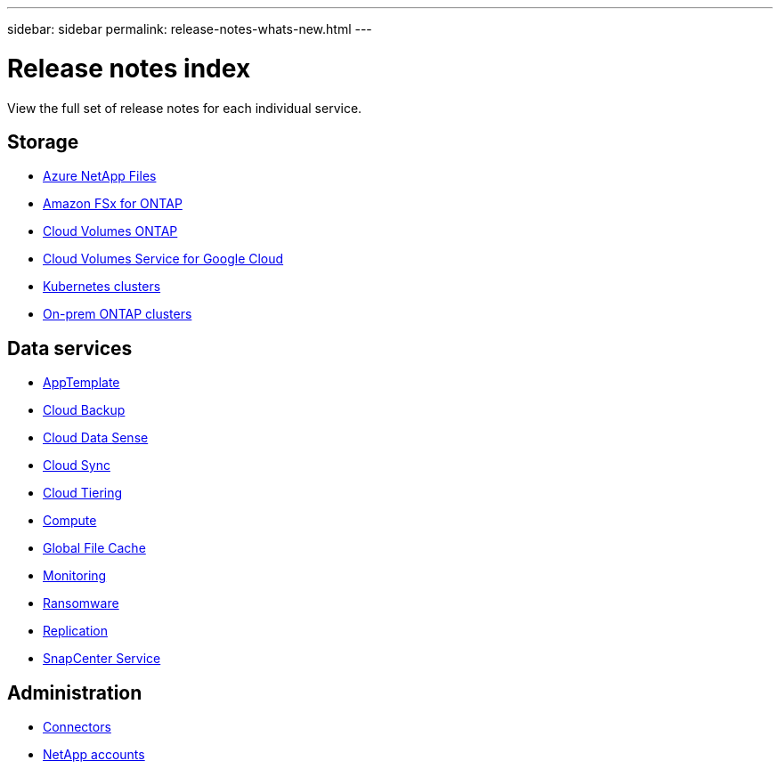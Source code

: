 ---
sidebar: sidebar
permalink: release-notes-whats-new.html
---

= Release notes index
:toc: macro
:hardbreaks:
:nofooter:
:icons: font
:linkattrs:
:imagesdir: ./media/

[.lead]
View the full set of release notes for each individual service.

== Storage

* https://docs.netapp.com/us-en/cloud-manager-azure-netapp-files/whats-new.html[Azure NetApp Files^]
* https://docs.netapp.com/us-en/cloud-manager-fsx-ontap/whats-new.html[Amazon FSx for ONTAP^]
* https://docs.netapp.com/us-en/cloud-manager-cloud-volumes-ontap/whats-new.html[Cloud Volumes ONTAP^]
* https://docs.netapp.com/us-en/cloud-manager-cloud-volumes-service-gcp/whats-new.html[Cloud Volumes Service for Google Cloud^]
* https://docs.netapp.com/us-en/cloud-manager-kubernetes/whats-new.html[Kubernetes clusters^]
* https://docs.netapp.com/us-en/cloud-manager-ontap-onprem/whats-new.html[On-prem ONTAP clusters^]

== Data services

* https://docs.netapp.com/us-en/cloud-manager-app-template/whats-new.html[AppTemplate^]
* https://docs.netapp.com/us-en/cloud-manager-backup-restore/whats-new.html[Cloud Backup^]
* https://docs.netapp.com/us-en/cloud-manager-data-sense/whats-new.html[Cloud Data Sense^]
* https://docs.netapp.com/us-en/cloud-manager-sync/whats-new.html[Cloud Sync^]
* https://docs.netapp.com/us-en/cloud-manager-tiering/whats-new.html[Cloud Tiering^]
* https://docs.netapp.com/us-en/cloud-manager-compute/whats-new.html[Compute^]
* https://docs.netapp.com/us-en/cloud-manager-file-cache/whats-new.html[Global File Cache^]
* https://docs.netapp.com/us-en/cloud-manager-monitoring/whats-new.html[Monitoring^]
* https://docs.netapp.com/us-en/cloud-manager-ransomware/whats-new.html[Ransomware^]
* https://docs.netapp.com/us-en/cloud-manager-replication/whats-new.html[Replication^]
* https://docs.netapp.com/us-en/cloud-manager-snapcenter/whats-new.html[SnapCenter Service^]

== Administration

* https://docs.netapp.com/us-en/cloud-manager-connector/whats-new.html[Connectors^]
* https://docs.netapp.com/us-en/cloud-manager-accounts/whats-new.html[NetApp accounts^]
